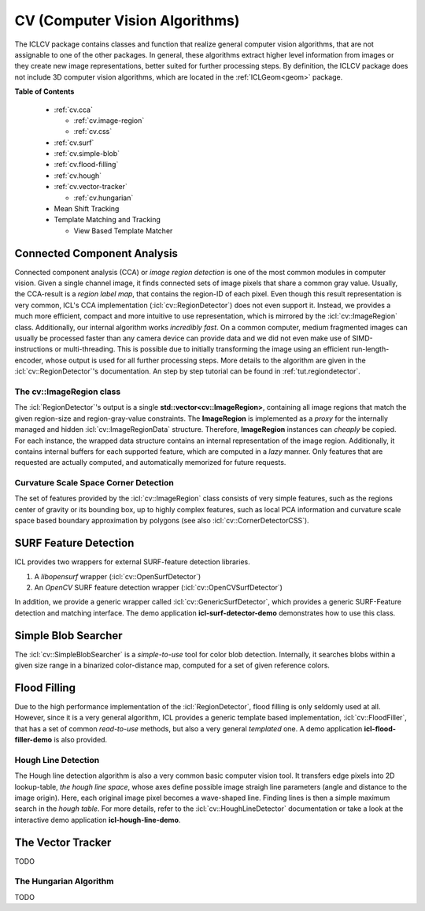 .. _cv:

**CV** (Computer Vision Algorithms)
===================================

The ICLCV package contains classes and function that realize general
computer vision algorithms, that are not assignable to one of the
other packages. In general, these algorithms extract higher level
information from images or they create new image representations,
better suited for further processing steps. By definition, the ICLCV
package does not include 3D computer vision algorithms, which are
located in the :ref:`ICLGeom<geom>` package.

**Table of Contents**

  * :ref:`cv.cca`

    * :ref:`cv.image-region`
    * :ref:`cv.css`

  * :ref:`cv.surf`

  * :ref:`cv.simple-blob`
  * :ref:`cv.flood-filling`
  * :ref:`cv.hough`
  * :ref:`cv.vector-tracker`

    * :ref:`cv.hungarian`

  * Mean Shift Tracking
  * Template Matching and Tracking

    * View Based Template Matcher


.. _cv.cca:

Connected Component Analysis
^^^^^^^^^^^^^^^^^^^^^^^^^^^^

Connected component analysis (CCA) or *image region detection* is one
of the most common modules in computer vision. Given a single channel
image, it finds connected sets of image pixels that share a common
gray value.  Usually, the CCA-result is a *region label map*, that
contains the region-ID of each pixel. Even though this result
representation is very common, ICL's CCA implementation
(:icl:`cv::RegionDetector`) does not even support it. Instead, we
provides a much more efficient, compact and more intuitive to use
representation, which is mirrored by the :icl:`cv::ImageRegion` class.
Additionally, our internal algorithm works *incredibly fast*. On a
common computer, medium fragmented images can usually be processed
faster than any camera device can provide data and we did not even
make use of SIMD-instructions or multi-threading. This is possible due
to initially transforming the image using an efficient
run-length-encoder, whose output is used for all further processing
steps. More details to the algorithm are given in the
:icl:`cv::RegionDetector`'s documentation. An step by step tutorial can
be found in :ref:`tut.regiondetector`.

.. todo:: mention that also a region-graph can be created!

.. _cv.image-region:

The **cv::ImageRegion** class
"""""""""""""""""""""""""""""

The :icl:`RegionDetector`'s output is a single
**std::vector<cv::ImageRegion>**, containing all image regions that
match the given region-size and region-gray-value constraints. The
**ImageRegion** is implemented as a *proxy* for the internally managed
and hidden :icl:`cv::ImageRegionData` structure. Therefore,
**ImageRegion** instances can *cheaply* be copied. For each instance,
the wrapped data structure contains an internal representation of the
image region.  Additionally, it contains internal buffers for each
supported feature, which are computed in a *lazy* manner. Only
features that are requested are actually computed, and automatically
memorized for future requests.

.. _cv.css:

Curvature Scale Space Corner Detection
""""""""""""""""""""""""""""""""""""""

The set of features provided by the :icl:`cv::ImageRegion` class
consists of very simple features, such as the regions center of 
gravity or its bounding box, up to highly complex features, such
as local PCA information and curvature scale space based boundary
approximation by polygons (see also :icl:`cv::CornerDetectorCSS`). 



.. _cv.surf:

SURF Feature Detection
^^^^^^^^^^^^^^^^^^^^^^

ICL provides two wrappers for external SURF-feature detection
libraries. 

1. A *libopensurf* wrapper (:icl:`cv::OpenSurfDetector`)
2. An *OpenCV* SURF feature detection wrapper
   (:icl:`cv::OpenCVSurfDetector`)

In addition, we provide a generic wrapper called
:icl:`cv::GenericSurfDetector`, which provides a generic SURF-Feature
detection and matching interface. The demo application
**icl-surf-detector-demo** demonstrates how to use this class.


.. _cv.simple-blob:

Simple Blob Searcher
^^^^^^^^^^^^^^^^^^^^

The :icl:`cv::SimpleBlobSearcher` is a *simple-to-use* tool for color
blob detection. Internally, it searches blobs within a given size
range in a binarized color-distance map, computed for a set of given
reference colors.


.. _cv.flood-filling:

Flood Filling
^^^^^^^^^^^^^

Due to the high performance implementation of the
:icl:`RegionDetector`, flood filling is only seldomly used at
all. However, since it is a very general algorithm, ICL provides a
generic template based implementation, :icl:`cv::FloodFiller`, that
has a set of common *read-to-use* methods, but also a very general
*templated* one. A demo application **icl-flood-filler-demo** is
also provided.




.. _cv.hough:


Hough Line Detection
""""""""""""""""""""

The Hough line detection algorithm is also a very common basic
computer vision tool. It transfers edge pixels into 2D lookup-table,
*the hough line space*, whose axes define possible image straigh line
parameters (angle and distance to the image origin). Here, each
original image pixel becomes a wave-shaped line. Finding lines is then
a simple maximum search in the *hough table*. For more details, refer
to the :icl:`cv::HoughLineDetector` documentation or take a look at
the interactive demo application **icl-hough-line-demo**.


.. _cv.vector-tracker:

The Vector Tracker
^^^^^^^^^^^^^^^^^^

TODO


.. _cv.hungarian:

The Hungarian Algorithm
"""""""""""""""""""""""

TODO
